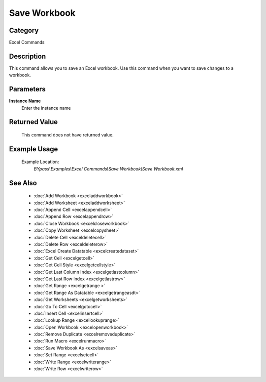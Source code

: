 Save Workbook
=============

Category
--------
Excel Commands

Description
-----------

This command allows you to save an Excel workbook. Use this command when you want to save changes to a workbook.

Parameters
----------

**Instance Name**
	Enter the instance name



Returned Value
--------------
	This command does not have returned value.

Example Usage
-------------

	Example Location:  
		`BYpass\\Examples\\Excel Commands\\Save Workbook\\Save Workbook.xml`

See Also
--------
	- :doc:`Add Workbook <exceladdworkbook>`
	- :doc:`Add Worksheet <exceladdworksheet>`
	- :doc:`Append Cell <excelappendcell>`
	- :doc:`Append Row <excelappendrow>`
	- :doc:`Close Workbook <excelcloseworkbook>`
	- :doc:`Copy Worksheet <excelcopysheet>`
	- :doc:`Delete Cell <exceldeletecell>`
	- :doc:`Delete Row <exceldeleterow>`
	- :doc:`Excel Create Datatable <excelcreatedataset>`
	- :doc:`Get Cell <excelgetcell>`
	- :doc:`Get Cell Style <excelgetcellstyle>`
	- :doc:`Get Last Column Index <excelgetlastcolumn>`
	- :doc:`Get Last Row Index <excelgetlastrow>`
	- :doc:`Get Range <excelgetrange >`
	- :doc:`Get Range As Datatable <excelgetrangeasdt>`
	- :doc:`Get Worksheets <excelgetworksheets>`
	- :doc:`Go To Cell <excelgotocell>`
	- :doc:`Insert Cell <excelinsertcell>`
	- :doc:`Lookup Range <excellookuprange>`
	- :doc:`Open Workbook <excelopenworkbook>`
	- :doc:`Remove Duplicate <excelremoveduplicate>`
	- :doc:`Run Macro <excelrunmacro>`
	- :doc:`Save Workbook As <excelsaveas>`
	- :doc:`Set Range <excelsetcell>`
	- :doc:`Write Range <excelwriterange>`
	- :doc:`Write Row <excelwriterow>`

	
